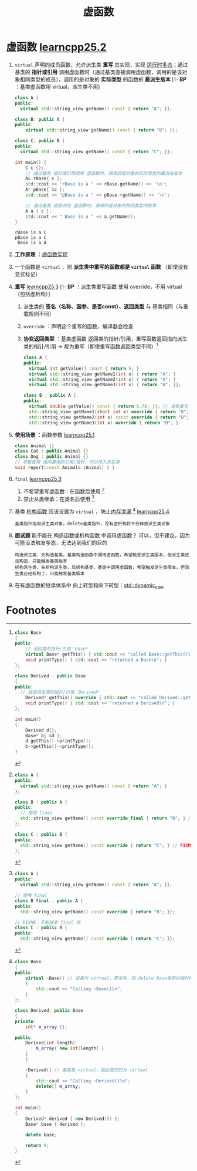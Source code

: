 :PROPERTIES:
:ID:       b23cd926-82ec-489e-ad8f-96b86e5559c2
:END:
#+title: 虚函数
#+filetags: cpp

* 虚函数 [[https://www.learncpp.com/cpp-tutorial/virtual-functions/][learncpp25.2]]
1. =virtual= 声明的成员函数，允许派生类 *重写* 其实现，实现 [[id:a3778673-5028-4637-b8f2-85b1bf798587][运行时多态]]；通过基类的 *指针或引用* 调用虚函数时（通过基类直接调用虚函数，调用的是该对象相同类型的成员），调用的是对象的 *实际类型* 的函数的 *最派生版本*
   [✨ *BP* ：基类虚函数用 virtual，派生类不用]
   #+begin_src cpp :results output :namespaces std :includes <iostream> <string_view>
   class A {
   public:
     virtual std::string_view getName() const { return "A"; }};

   class B: public A {
   public:
       virtual std::string_view getName() const { return "B"; }};

   class C: public B {
   public:
     virtual std::string_view getName() const { return "C"; }};

   int main() {
       C c {};
       // 通过基类 指针或引用调用 虚函数时，调用的是对象的实际类型的最派生版本
       A& rBase{ c };
       std::cout << "rBase is a " << rBase.getName() << '\n';
       A* pBase{ &c };
       std::cout << "pBase is a " << pBase->getName() << '\n';

       // 通过基类 直接调用 虚函数时，调用的是对象的相同类型的版本
       A a { c };
       std::cout << " Base is a " << a.getName();
   }
   #+end_src

   #+RESULTS:
   : rBase is a C
   : pBase is a C
   :  Base is a A

2. *工作原理* ：[[id:74b3a07c-d965-4a3d-aa07-eb49d5a08b7e][虚函数实现]]

3. 一个函数是 =virtual= ，则 *派生类中重写的函数都是 =virtual= 函数* （即使没有显式标记）

4. *重写* [[https://www.learncpp.com/cpp-tutorial/the-override-and-final-specifiers-and-covariant-return-types/][learncpp25.3]]
   [✨ *BP* ：派生类重写函数 使用 override，不用 virtual（包括虚析构）]
   1) 派生类的 *签名（名称、函参、是否const）、返回类型* 与 基类相同（与重载规则不同）
   2) =override= ：声明这个重写的函数，编译器会检查
   3) *协变返回类型* ：基类虚函数 返回类的指针/引用，重写函数返回指向派生类的指针/引用 -> 视为重写（即使重写函数返回类型不同）[fn:3]
   #+begin_src cpp :results output :namespaces std :includes <iostream> <string_view>
   class A {
   public:
     virtual int getValue() const { return 5; }
     virtual std::string_view getName1(int x) { return "A"; }
     virtual std::string_view getName2(int x) { return "A"; }
     virtual std::string_view getName3(int x) { return "A"; }};

   class B : public A {
   public:
     virtual double getValue() const { return 6.78; }}; // 没有重写：返回类型不同
     std::string_view getName1(short int x) override { return "B"; } // FIXME 重写失败：函参不同
     std::string_view getName2(int x) const override { return "B"; } // FIXME 重写失败：const
     std::string_view getName3(int x) override { return "B"; }       // ok
   #+end_src

5. *使用场景* ：函数参数 [[https://www.learncpp.com/cpp-tutorial/pointers-and-references-to-the-base-class-of-derived-objects/][learncpp25.1]]
   #+begin_src cpp :results output :namespaces std :includes <iostream>
   class Animal {}
   class Cat : public Animal {}
   class Dog : public Animal {}
   // 参数使用 指向基类的引用/指针，可以传入派生类
   void report(const Animal& rAnimal) { }
   #+end_src

6. =final= [[https://www.learncpp.com/cpp-tutorial/the-override-and-final-specifiers-and-covariant-return-types/][learncpp25.3]]
   1) 不希望重写虚函数：在函数后使用 [fn:1]
   2) 禁止从类继承：在类名后使用 [fn:2]

7. 基类 [[id:be44b0c2-d234-409f-b1a6-b447e365db37][析构函数]] 应该设置为 =virtual= ，防止[[id:6782179f-792b-4eb6-807c-4f95aba88169][内存泄漏]] [fn:4] [[https://www.learncpp.com/cpp-tutorial/virtual-destructors-virtual-assignment-and-overriding-virtualization/][learncpp25.4]]
   #+begin_example
   基类指针指向派生类对象，delete基类指针，没有虚析构将不会释放派生类对象
   #+end_example

8. *面试题* 能不能在 构造函数或析构函数 中调用虚函数？ 可以，但不建议，因为可能没法触发多态，无法达到我们的目的
   #+begin_example
   构造派生类，先构造基类，基类构造函数中调用虚函数，希望触发派生类版本，但派生类还没构造，只能触发基类版本
   析构派生类，先析构派生类，后析构基类，基类中调用虚函数，希望触发派生类版本，但派生类已经析构了，只能触发基类版本
   #+end_example

9. 在有虚函数的继承体系中 向上转型和向下转型：[[id:728c2647-c601-4b7e-97dd-d5b21ea45e11][std::dynamic_cast]]

* Footnotes
[fn:4]
#+begin_src cpp :results output :namespaces std :includes <iostream>
class Base
{
public:
    virtual ~Base() // 设置为 virtual，若没有，则 delete Base类型的指针时，派生类析构函数不会调用
    {
        std::cout << "Calling ~Base()\n";
    }
};

class Derived: public Base
{
private:
    int* m_array {};

public:
    Derived(int length)
      : m_array{ new int[length] }
    {
    }

    ~Derived() // 基类是 virtual，因此隐式的为 virtual
    {
        std::cout << "Calling ~Derived()\n";
        delete[] m_array;
    }
};

int main()
{
    Derived* derived { new Derived(5) };
    Base* base { derived };

    delete base;

    return 0;
}
#+end_src

#+RESULTS:
: Calling ~Derived()
: Calling ~Base()


[fn:3]
#+begin_src cpp :results output :namespaces std :includes <iostream> <string_view>
class Base
{
public:
	// 返回类的指针/引用：Base*
	virtual Base* getThis() { std::cout << "called Base::getThis()\n"; return this; }
	void printType() { std::cout << "returned a Base\n"; }
};

class Derived : public Base
{
public:
  // 返回派生类的指针/引用：Derived*
	Derived* getThis() override { std::cout << "called Derived::getThis()\n";  return this; }
	void printType() { std::cout << "returned a Derived\n"; }
};

int main()
{
	Derived d{};
	Base* b{ &d };
	d.getThis()->printType();
	b->getThis()->printType();
}
#+end_src

#+RESULTS:
: called Derived::getThis()
: returned a Derived
: called Derived::getThis()
: returned a Base

[fn:2]
#+begin_src cpp :results output :namespaces std :includes <iostream> <string_view>
class A {
public:
  virtual std::string_view getName() const { return "A"; }};

// 使用 final
class B final : public A {
public:
  std::string_view getName() const override { return "B"; }};

// FIXME：不能继承 final 类
class C : public B {
public:
  std::string_view getName() const override { return "C"; }};
#+end_src


[fn:1]
#+begin_src cpp :results output :namespaces std :includes <iostream> <string_view>
class A {
public:
  virtual std::string_view getName() const { return "A"; }
};

class B : public A {
public:
  // 使用 final
  std::string_view getName() const override final { return "B"; } // okay, 重写 A::getName()
};

class C : public B {
public:
  std::string_view getName() const override { return "C"; } // FIXME 不能重写 getName()；因为是 final
};
#+end_src
